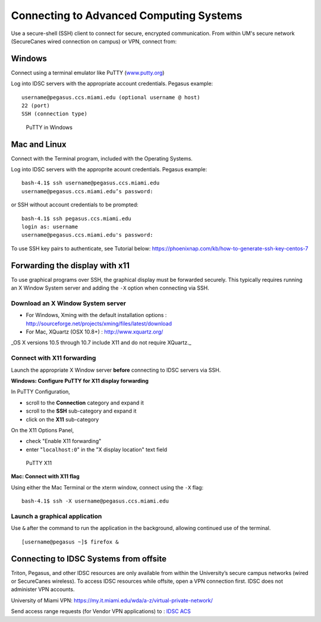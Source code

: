 .. _ssh:

Connecting to Advanced Computing Systems 
========================================

Use a secure-shell (SSH) client to connect for secure, encrypted communication. From within UM's secure network (SecureCanes wired connection on campus) or VPN, connect from:

Windows
~~~~~~~

Connect using a terminal emulator like PuTTY
(`www.putty.org <http://www.putty.org>`__)

Log into IDSC servers with the appropriate account credentials.  Pegasus example::

    username@pegasus.ccs.miami.edu (optional username @ host)
    22 (port)
    SSH (connection type)

.. figure:: assets/putty_1.png
   :alt: PuTTY in Windows

   PuTTY in Windows

Mac and Linux
~~~~~~~~~~~~~

Connect with the Terminal program, included with the Operating Systems.

Log into IDSC servers with the approprite acount credentials.  Pegasus example::

    bash-4.1$ ssh username@pegasus.ccs.miami.edu
    username@pegasus.ccs.miami.edu’s password:

or SSH without account credentials to be prompted::

    bash-4.1$ ssh pegasus.ccs.miami.edu
    login as: username
    username@pegasus.ccs.miami.edu's password:

To use SSH key pairs to authenticate, see Tutorial below:
https://phoenixnap.com/kb/how-to-generate-ssh-key-centos-7



.. _x11: 

Forwarding the display with x11
~~~~~~~~~~~~~~~~~~~~~~~~~~~~~~~

To use graphical programs over SSH, the graphical display must be
forwarded securely. This typically requires running an X Window System
server and adding the ``-X`` option when connecting via SSH.

Download an X Window System server
----------------------------------

-  For Windows, Xming with the default installation options : http://sourceforge.net/projects/xming/files/latest/download
-  For Mac, XQuartz (OSX 10.8+) : http://www.xquartz.org/ 

_OS X versions 10.5 through 10.7 include X11 and do not require XQuartz._ 



Connect with X11 forwarding
---------------------------

Launch the appropriate X Window server **before** connecting to IDSC servers via SSH.


**Windows: Configure PuTTY for X11 display forwarding**

In PuTTY Configuration,

-  scroll to the **Connection** category and expand it
-  scroll to the **SSH** sub-category and expand it
-  click on the **X11** sub-category

On the X11 Options Panel,

-  check "Enable X11 forwarding"
-  enter "``localhost:0``" in the "X display location" text field

.. figure:: assets/putty_2.png
   :alt: PuTTY X11

   PuTTY X11


**Mac: Connect with X11 flag**

Using either the Mac Terminal or the xterm window, connect using the
``-X`` flag:

::

    bash-4.1$ ssh -X username@pegasus.ccs.miami.edu

Launch a graphical application
------------------------------

Use ``&`` after the command to run the application in the background,
allowing continued use of the terminal.

::

    [username@pegasus ~]$ firefox &


.. _vpn: 


Connecting to IDSC Systems from offsite
~~~~~~~~~~~~~~~~~~~~~~~~~~~~~~~~~~~~~~~~~

Triton, Pegasus, and other IDSC resources are only available from within the
University’s secure campus networks (wired or SecureCanes wireless). To
access IDSC resources while offsite, open a VPN connection first. IDSC does not
administer VPN accounts.

University of Miami VPN:
https://my.it.miami.edu/wda/a-z/virtual-private-network/

Send access range requests (for Vendor VPN applications) to : `IDSC ACS <mailto:hpc@ccs.miami.edu>`_  





